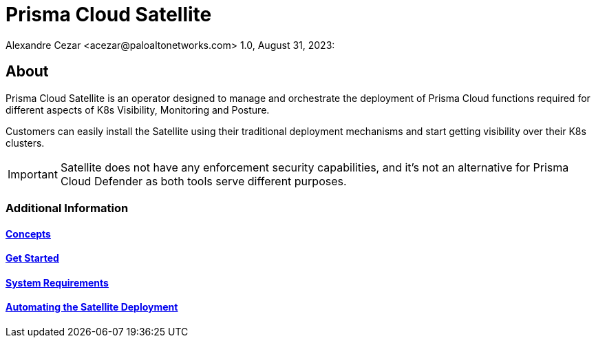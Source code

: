 = Prisma Cloud Satellite
Alexandre Cezar <acezar@paloaltonetworks.com> 1.0, August 31, 2023:

== About

Prisma Cloud Satellite is an operator designed to manage and orchestrate the deployment of Prisma Cloud functions required for different aspects of K8s Visibility, Monitoring and Posture.

Customers can easily install the Satellite using their traditional deployment mechanisms and start getting visibility over their K8s clusters.

[IMPORTANT]
Satellite does not have any enforcement security capabilities, and it's not an alternative for Prisma Cloud Defender as both tools serve different purposes.

=== Additional Information

==== https://github.com/alexandre-cezar/cns-docs/blob/main/Concepts.adoc[Concepts]
==== https://github.com/alexandre-cezar/cns-docs/blob/main/Get%20Started.adoc[Get Started]
==== https://github.com/alexandre-cezar/cns-docs/blob/main/System%20Requirements.adoc[System Requirements]
==== https://github.com/alexandre-cezar/cns-docs/blob/main/Planning.adoc[Automating the Satellite Deployment]
